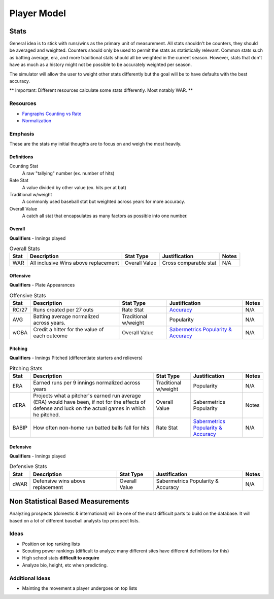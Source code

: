 Player Model
============

Stats
-----
General idea is to stick with runs/wins as the primary unit of measurement. All stats shouldn't be counters, they should be averaged and weighted. Counters should only be used to permit the stats as statistically relevant. Common stats such as batting average, era, and more traditional stats should all be weighted in the current season. However, stats that don't have as much as a history might not be possible to be accurately weighted per season.

The simulator will allow the user to weight other stats differently but the goal will be to have defaults with the best accuracy.

** Important: Different resources calculate some stats differently. Most notably WAR. **

Resources
~~~~~~~~~
* `Fangraphs Counting vs Rate <http://www.fangraphs.com/library/principles/counting-v-rate/>`_
* `Normalization <http://howto.commetrics.com/methodology/statistics/normalization//>`_

Emphasis
~~~~~
These are the stats my initial thoughts are to focus on and weigh the most heavily.

Definitions
^^^^^^^^^^^^
Counting Stat
    A raw "tallying" number (ex. number of hits)
Rate Stat
    A value divided by other value (ex. hits per at bat)
Traditional w/weight
    A commonly used baseball stat but weighted across years for more accuracy. 
Overall Value
    A catch all stat that encapsulates as many factors as possible into one number.

Overall
^^^^^^^^^
**Qualifiers** - Innings played

.. csv-table:: Overall Stats
    :header: "Stat", "Description", "Stat Type", "Justification", "Notes"

    "WAR", "All inclusive Wins above replacement", "Overall Value", "Cross comparable stat", "N/A"

Offensive
^^^^^^^^^
**Qualifiers** - Plate Appearances

.. csv-table:: Offensive Stats
    :header: "Stat", "Description", "Stat Type", "Justification", "Notes"

    "RC/27", "Runs created per 27 outs", "Rate Stat", "`Accuracy <https://en.wikipedia.org/wiki/Runs_created#Accuracy>`_", "N/A"
    "AVG", "Batting average normalized across years.", "Traditional w/weight", "Popularity", "N/A"
    "wOBA", "Credit a hitter for the value of each outcome", "Overall Value", "`Sabermetrics Popularity & Accuracy <http://www.fangraphs.com/library/offense/woba/>`_", "N/A"

Pitching
^^^^^^^^
**Qualifiers** - Innings Pitched (differentiate starters and relievers)

.. csv-table:: Pitching Stats
    :header: "Stat", "Description", "Stat Type", "Justification", "Notes"

    "ERA", "Earned runs per 9 innings normalized across years", "Traditional w/weight", "Popularity", "N/A"
    "dERA", "Projects what a pitcher's earned run average (ERA) would have been, if not for the effects of defense and luck on the actual games in which he pitched.", "Overall Value", "Sabermetrics Popularity", "Notes"
    "BABIP", "How often non-home run batted balls fall for hits", "Rate Stat", "`Sabermetrics Popularity & Accuracy <http://www.fangraphs.com/library/pitching/babip/>`_", "N/A"

Defensive
^^^^^^^^^
**Qualifiers** - Innings played

.. csv-table:: Defensive Stats
    :header: "Stat", "Description", "Stat Type", "Justification", "Notes"

    "dWAR", "Defensive wins above replacement", "Overall Value", "Sabermetrics Popularity & Accuracy", "N/A"

Non Statistical Based Measurements
----------------------------------
Analyzing prospects (domestic & international) will be one of the most difficult parts to build on the database. It will based on a lot of different baseball analysts top prospect lists. 

Ideas
~~~~~
* Position on top ranking lists 
* Scouting power rankings (difficult to analyze many different sites have different definitions for this)
* High school stats **difficult to acquire**
* Analyze bio, height, etc when predicting. 

Additional Ideas
~~~~~~~~~~~~~~~~
* Mainting the movement a player undergoes on top lists 





